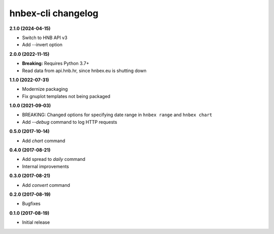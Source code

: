 hnbex-cli changelog
====================

**2.1.0 (2024-04-15)**

* Switch to HNB API v3
* Add --invert option

**2.0.0 (2022-11-15)**

* **Breaking:** Requires Python 3.7+
* Read data from api.hnb.hr, since hnbex.eu is shutting down

**1.1.0 (2022-07-31)**

* Modernize packaging
* Fix gnuplot templates not being packaged

**1.0.0 (2021-09-03)**

* BREAKING: Changed options for specifying date range in ``hnbex range`` and ``hnbex chart``
* Add `--debug` command to log HTTP requests

**0.5.0 (2017-10-14)**

* Add `chart` command

**0.4.0 (2017-08-21)**

* Add spread to `daily` command
* Internal improvements

**0.3.0 (2017-08-21)**

* Add `convert` command

**0.2.0 (2017-08-19)**

* Bugfixes

**0.1.0 (2017-08-19)**

* Initial release
